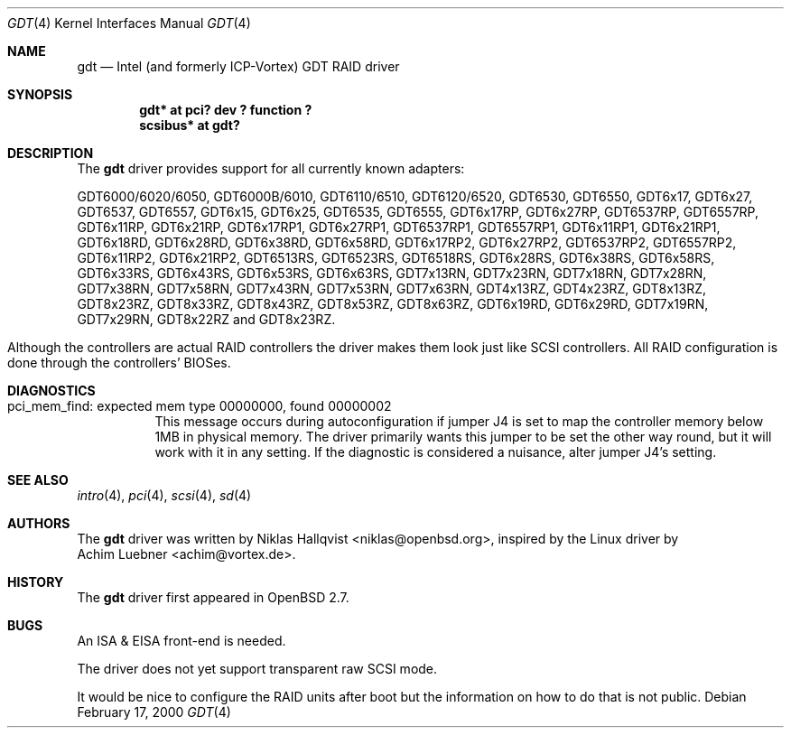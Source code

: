 .\"	$OpenBSD: src/share/man/man4/gdt.4,v 1.16 2002/09/26 07:55:40 miod Exp $
.\"
.\" Copyright (c) 2000 Niklas Hallqvist.  All rights reserved.
.\"
.\"
.Dd February 17, 2000
.Dt GDT 4
.Os
.Sh NAME
.Nm gdt
.Nd Intel (and formerly ICP-Vortex) GDT RAID driver
.Sh SYNOPSIS
.Cd "gdt* at pci? dev ? function ?"
.Cd "scsibus* at gdt?"
.Sh DESCRIPTION
The
.Nm
driver provides support for all currently known adapters:
.Pp
.Bl -tag -width -offset indent -compact
.Tn GDT6000/6020/6050 ,
.Tn GDT6000B/6010 ,
.Tn GDT6110/6510 ,
.Tn GDT6120/6520 ,
.Tn GDT6530 ,
.Tn GDT6550 ,
.Tn GDT6x17 ,
.Tn GDT6x27 ,
.Tn GDT6537 ,
.Tn GDT6557 ,
.Tn GDT6x15 ,
.Tn GDT6x25 ,
.Tn GDT6535 ,
.Tn GDT6555 ,
.Tn GDT6x17RP ,
.Tn GDT6x27RP ,
.Tn GDT6537RP ,
.Tn GDT6557RP ,
.Tn GDT6x11RP ,
.Tn GDT6x21RP ,
.Tn GDT6x17RP1 ,
.Tn GDT6x27RP1 ,
.Tn GDT6537RP1 ,
.Tn GDT6557RP1 ,
.Tn GDT6x11RP1 ,
.Tn GDT6x21RP1 ,
.Tn GDT6x18RD ,
.Tn GDT6x28RD ,
.Tn GDT6x38RD ,
.Tn GDT6x58RD ,
.Tn GDT6x17RP2 ,
.Tn GDT6x27RP2 ,
.Tn GDT6537RP2 ,
.Tn GDT6557RP2 ,
.Tn GDT6x11RP2 ,
.Tn GDT6x21RP2 ,
.Tn GDT6513RS ,
.Tn GDT6523RS ,
.Tn GDT6518RS ,
.Tn GDT6x28RS ,
.Tn GDT6x38RS ,
.Tn GDT6x58RS ,
.Tn GDT6x33RS ,
.Tn GDT6x43RS ,
.Tn GDT6x53RS ,
.Tn GDT6x63RS ,
.Tn GDT7x13RN ,
.Tn GDT7x23RN ,
.Tn GDT7x18RN ,
.Tn GDT7x28RN ,
.Tn GDT7x38RN ,
.Tn GDT7x58RN ,
.Tn GDT7x43RN ,
.Tn GDT7x53RN ,
.Tn GDT7x63RN ,
.Tn GDT4x13RZ ,
.Tn GDT4x23RZ ,
.Tn GDT8x13RZ ,
.Tn GDT8x23RZ ,
.Tn GDT8x33RZ ,
.Tn GDT8x43RZ ,
.Tn GDT8x53RZ ,
.Tn GDT8x63RZ ,
.Tn GDT6x19RD ,
.Tn GDT6x29RD ,
.Tn GDT7x19RN ,
.Tn GDT7x29RN ,
.Tn GDT8x22RZ
and
.Tn GDT8x23RZ .
.El
.Pp
Although the controllers are actual RAID controllers the driver makes them
look just like SCSI controllers.
All RAID configuration is done through the controllers' BIOSes.
.Sh DIAGNOSTICS
.Bl -tag
.It "pci_mem_find: expected mem type 00000000, found 00000002"
This message occurs during autoconfiguration if jumper J4 is set to map
the controller memory below 1MB in physical memory.
The driver primarily wants this jumper to be set the other way round,
but it will work with it in any setting.
If the diagnostic is considered a nuisance, alter jumper J4's setting.
.El
.Sh SEE ALSO
.Xr intro 4 ,
.Xr pci 4 ,
.Xr scsi 4 ,
.Xr sd 4
.Sh AUTHORS
The
.Nm
driver was written by
.An Niklas Hallqvist Aq niklas@openbsd.org ,
inspired by the Linux driver by
.An Achim Luebner Aq achim@vortex.de .
.Sh HISTORY
The
.Nm
driver first appeared in
.Ox 2.7 .
.Sh BUGS
An ISA & EISA front-end is needed.
.Pp
The driver does not yet support transparent raw SCSI mode.
.Pp
It would be nice to configure the RAID units after boot
but the information on how to do that is not public.
